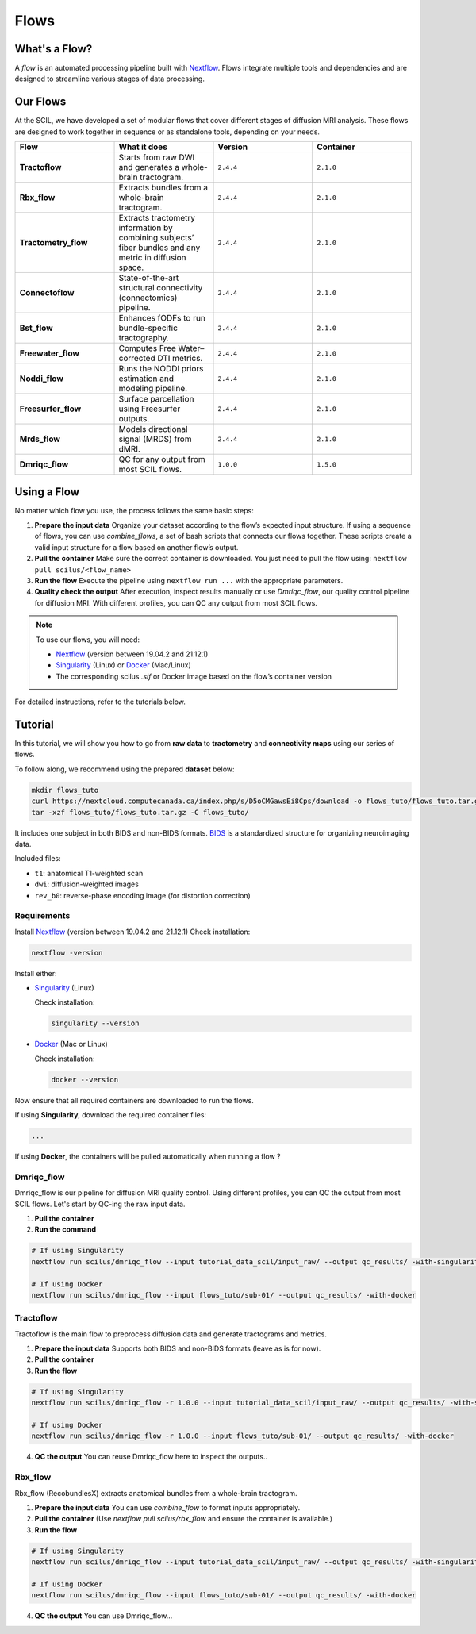 .. _ref_flow:

Flows
=====

What's a Flow?
**************

A *flow* is an automated processing pipeline built with `Nextflow <https://www.nextflow.io>`_.  
Flows integrate multiple tools and dependencies and are designed to streamline various stages of data processing.

Our Flows
*********

At the SCIL, we have developed a set of modular flows that cover different stages of diffusion MRI analysis. These flows are designed to work together in sequence or as standalone tools, depending on your needs.

.. image:: ../images/flows.png
   :align: center
   :alt: Overview of the SCIL flows

.. list-table:: 
   :widths: 20 20 20 20

   * - **Flow**
     - **What it does**
     - **Version**
     - **Container**
   * - **Tractoflow**
     - Starts from raw DWI and generates a whole-brain tractogram.
     - ``2.4.4``
     - ``2.1.0``
   * - **Rbx_flow**
     - Extracts bundles from a whole-brain tractogram.
     - ``2.4.4``
     - ``2.1.0``
   * - **Tractometry_flow**
     - Extracts tractometry information by combining subjects’ fiber bundles and any metric in diffusion space.
     - ``2.4.4``
     - ``2.1.0``
   * - **Connectoflow**
     - State-of-the-art structural connectivity (connectomics) pipeline.
     - ``2.4.4``
     - ``2.1.0``
   * - **Bst_flow**
     - Enhances fODFs to run bundle-specific tractography.
     - ``2.4.4``
     - ``2.1.0``
   * - **Freewater_flow**
     - Computes Free Water–corrected DTI metrics.
     - ``2.4.4``
     - ``2.1.0``
   * - **Noddi_flow**
     - Runs the NODDI priors estimation and modeling pipeline.
     - ``2.4.4``
     - ``2.1.0``
   * - **Freesurfer_flow**
     - Surface parcellation using Freesurfer outputs.
     - ``2.4.4``
     - ``2.1.0``
   * - **Mrds_flow**
     - Models directional signal (MRDS) from dMRI.
     - ``2.4.4``
     - ``2.1.0``
   * - **Dmriqc_flow**
     - QC for any output from most SCIL flows.
     - ``1.0.0``
     - ``1.5.0``

Using a Flow
************

No matter which flow you use, the process follows the same basic steps:

1. **Prepare the input data**  
   Organize your dataset according to the flow’s expected input structure.  
   If using a sequence of flows, you can use `combine_flows`, a set of bash scripts that connects our flows together. These scripts create a valid input structure for a flow based on another flow’s output.

2. **Pull the container**  
   Make sure the correct container is downloaded. You just need to pull the flow using: ``nextflow pull scilus/<flow_name>``

3. **Run the flow**  
   Execute the pipeline using ``nextflow run ...`` with the appropriate parameters.

4. **Quality check the output**  
   After execution, inspect results manually or use `Dmriqc_flow`, our quality control pipeline for diffusion MRI.  
   With different profiles, you can QC any output from most SCIL flows.


.. note::
   To use our flows, you will need:

   - `Nextflow <hhttps://www.nextflow.io/docs/latest/install.html#install-nextflow>`_ (version between 19.04.2 and 21.12.1)  
   - `Singularity <https://apptainer.org/docs/admin/1.4/installation.html#installation-on-linux>`_ (Linux) or `Docker <https://docs.docker.com/engine/install/>`_ (Mac/Linux)  
   - The corresponding scilus `.sif` or Docker image based on the flow’s container version  

For detailed instructions, refer to the tutorials below.

Tutorial
********

In this tutorial, we will show you how to go from **raw data** to **tractometry** and **connectivity maps** using our series of flows.

To follow along, we recommend using the prepared **dataset** below:

.. code-block:: bash

    mkdir flows_tuto
    curl https://nextcloud.computecanada.ca/index.php/s/D5oCMGawsEi8Cps/download -o flows_tuto/flows_tuto.tar.gz
    tar -xzf flows_tuto/flows_tuto.tar.gz -C flows_tuto/

It includes one subject in both BIDS and non-BIDS formats.  
`BIDS <https://bids.neuroimaging.io/index.html>`_ is a standardized structure for organizing neuroimaging data.

Included files:

- ``t1``: anatomical T1-weighted scan

- ``dwi``: diffusion-weighted images

- ``rev_b0``: reverse-phase encoding image (for distortion correction)

Requirements
~~~~~~~~~~~~

Install `Nextflow <https://www.nextflow.io/docs/latest/install.html#install-nextflow>`_ (version between 19.04.2 and 21.12.1)  
Check installation:

.. code-block:: bash

   nextflow -version

Install either:

- `Singularity <https://apptainer.org/docs/admin/1.4/installation.html#installation-on-linux>`_ (Linux)  

  Check installation:

  .. code-block:: bash

     singularity --version

- `Docker <https://docs.docker.com/engine/install/>`_ (Mac or Linux)  

  Check installation:

  .. code-block:: bash

     docker --version

Now ensure that all required containers are downloaded to run the flows.

If using **Singularity**, download the required container files:

.. code-block:: bash

   ...

If using **Docker**, the containers will be pulled automatically when running a flow ?

Dmriqc_flow
~~~~~~~~~~~

Dmriqc_flow is our pipeline for diffusion MRI quality control. Using different profiles, you can QC the output from most SCIL flows. Let's start by QC-ing the raw input data.

1. **Pull the container**

2. **Run the command**

.. code-block:: bash

   # If using Singularity
   nextflow run scilus/dmriqc_flow --input tutorial_data_scil/input_raw/ --output qc_results/ -with-singularity scil_1.5.0.sif

   # If using Docker
   nextflow run scilus/dmriqc_flow --input flows_tuto/sub-01/ --output qc_results/ -with-docker

Tractoflow
~~~~~~~~~~

Tractoflow is the main flow to preprocess diffusion data and generate tractograms and metrics.

1. **Prepare the input data**  
   Supports both BIDS and non-BIDS formats (leave as is for now).

2. **Pull the container**

3. **Run the flow**

.. code-block:: bash

   # If using Singularity
   nextflow run scilus/dmriqc_flow -r 1.0.0 --input tutorial_data_scil/input_raw/ --output qc_results/ -with-singularity scil_1.5.0.sif

   # If using Docker
   nextflow run scilus/dmriqc_flow -r 1.0.0 --input flows_tuto/sub-01/ --output qc_results/ -with-docker

4. **QC the output**  
   You can reuse Dmriqc_flow here to inspect the outputs..

Rbx_flow
~~~~~~~~

Rbx_flow (RecobundlesX) extracts anatomical bundles from a whole-brain tractogram.

1. **Prepare the input data**  
   You can use `combine_flow` to format inputs appropriately.

2. **Pull the container**  
   (Use `nextflow pull scilus/rbx_flow` and ensure the container is available.)

3. **Run the flow**

.. code-block:: bash

   # If using Singularity
   nextflow run scilus/dmriqc_flow --input tutorial_data_scil/input_raw/ --output qc_results/ -with-singularity scil_1.5.0.sif

   # If using Docker
   nextflow run scilus/dmriqc_flow --input flows_tuto/sub-01/ --output qc_results/ -with-docker

4. **QC the output**  
   You can use Dmriqc_flow...
